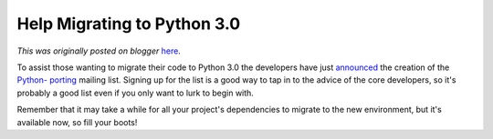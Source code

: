 .. post:: 2008-12-12
   :tags: post, python 3.0, strategy, porting, migration, development, legacy-blogger
   :author: Python Software Foundation
   :category: Legacy
   :location: World
   :language: en

Help Migrating to Python 3.0
============================

*This was originally posted on blogger* `here <https://pyfound.blogspot.com/2008/12/help-migrating-to-python-30.html>`_.

To assist those wanting to migrate their code to Python 3.0 the developers
have just `announced <http://mail.python.org/pipermail/python-
dev/2008-December/083951.html>`_ the creation of the `Python-
porting <http://mail.python.org/mailman/listinfo/python-porting>`_ mailing list.
Signing up for the list is a good way to tap in to the advice of the core
developers, so it's probably a good list even if you only want to lurk to
begin with.

Remember that it may take a while for all your project's dependencies to
migrate to the new environment, but it's available now, so fill your boots!

